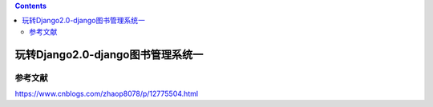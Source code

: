 .. contents::
   :depth: 3
..

玩转Django2.0-django图书管理系统一
==================================

参考文献
--------

https://www.cnblogs.com/zhaop8078/p/12775504.html
